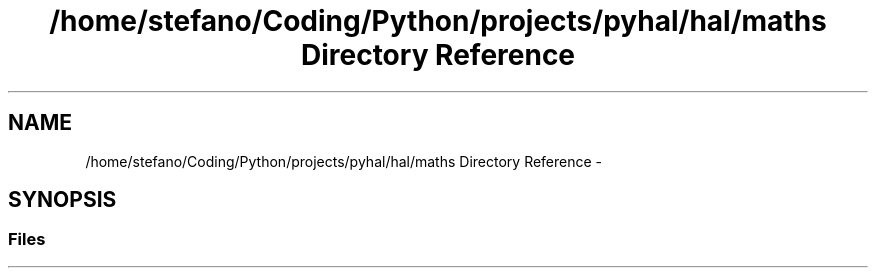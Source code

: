 .TH "/home/stefano/Coding/Python/projects/pyhal/hal/maths Directory Reference" 3 "Tue Jan 10 2017" "Version 4.3" "PyHal" \" -*- nroff -*-
.ad l
.nh
.SH NAME
/home/stefano/Coding/Python/projects/pyhal/hal/maths Directory Reference \- 
.SH SYNOPSIS
.br
.PP
.SS "Files"

.in +1c
.in -1c
